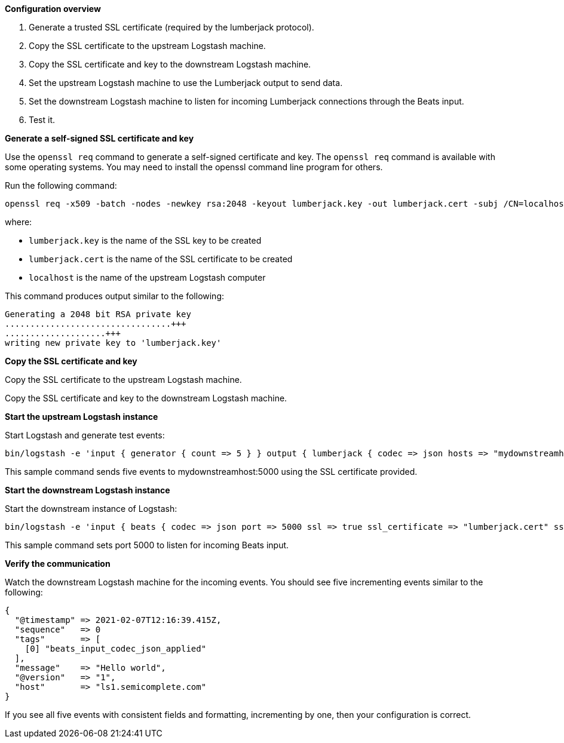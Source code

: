 *Configuration overview*

. Generate a trusted SSL certificate (required by the lumberjack protocol).
. Copy the SSL certificate to the upstream Logstash machine.
. Copy the SSL certificate and key to the downstream Logstash machine.
. Set the upstream Logstash machine to use the Lumberjack output to send data.
. Set the downstream Logstash machine to listen for incoming Lumberjack connections through the Beats input.
. Test it.

*Generate a self-signed SSL certificate and key*

Use the `openssl req` command to generate a self-signed certificate and key. The `openssl req` command is available with some operating systems. You may need to install the openssl command line program for others.

Run the following command:

[source,shell]
----
openssl req -x509 -batch -nodes -newkey rsa:2048 -keyout lumberjack.key -out lumberjack.cert -subj /CN=localhost
----

where:

* `lumberjack.key` is the name of the SSL key to be created
* `lumberjack.cert` is the name of the SSL certificate to be created
* `localhost` is the name of the upstream Logstash computer


This command produces output similar to the following:

[source,shell]
----
Generating a 2048 bit RSA private key
.................................+++
....................+++
writing new private key to 'lumberjack.key'
----

*Copy the SSL certificate and key*

Copy the SSL certificate to the upstream Logstash machine.

Copy the SSL certificate and key to the downstream Logstash machine.

*Start the upstream Logstash instance*

Start Logstash and generate test events:

[source,shell]
----
bin/logstash -e 'input { generator { count => 5 } } output { lumberjack { codec => json hosts => "mydownstreamhost" ssl_certificate => "lumberjack.cert" port => 5000 } }'
----

This sample command sends five events to mydownstreamhost:5000 using the SSL certificate provided.

*Start the downstream Logstash instance*

Start the downstream instance of Logstash:

[source,shell]
----
bin/logstash -e 'input { beats { codec => json port => 5000 ssl => true ssl_certificate => "lumberjack.cert" ssl_key => "lumberjack.key"} }'
----

This sample command sets port 5000 to listen for incoming Beats input.

*Verify the communication*

Watch the downstream Logstash machine for the incoming events. You should see five incrementing events similar to the following:

[source,shell]
----
{
  "@timestamp" => 2021-02-07T12:16:39.415Z,
  "sequence"   => 0
  "tags"       => [
    [0] "beats_input_codec_json_applied"
  ],
  "message"    => "Hello world",
  "@version"   => "1",
  "host"       => "ls1.semicomplete.com"
}
----
If you see all five events with consistent fields and formatting, incrementing by one, then your configuration is correct.
